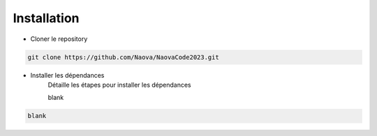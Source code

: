 .. _installation:

Installation
============

- Cloner le repository 

.. code-block:: console

    git clone https://github.com/Naova/NaovaCode2023.git

- Installer les dépendances
    Détaille les étapes pour installer les dépendances

    blank
    

.. code-block:: console

    blank


